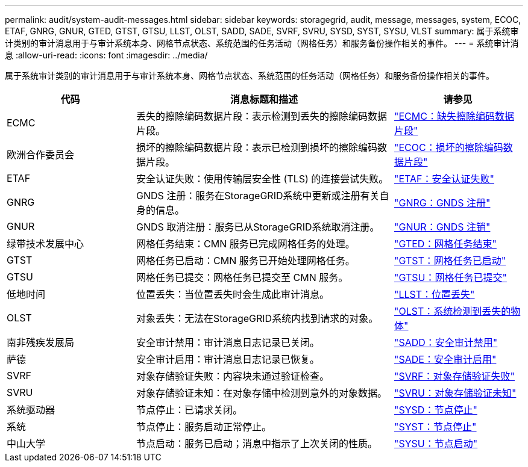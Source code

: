 ---
permalink: audit/system-audit-messages.html 
sidebar: sidebar 
keywords: storagegrid, audit, message, messages, system, ECOC, ETAF, GNRG, GNUR, GTED, GTST, GTSU, LLST, OLST, SADD, SADE, SVRF, SVRU, SYSD, SYST, SYSU, VLST 
summary: 属于系统审计类别的审计消息用于与审计系统本身、网格节点状态、系统范围的任务活动（网格任务）和服务备份操作相关的事件。 
---
= 系统审计消息
:allow-uri-read: 
:icons: font
:imagesdir: ../media/


[role="lead"]
属于系统审计类别的审计消息用于与审计系统本身、网格节点状态、系统范围的任务活动（网格任务）和服务备份操作相关的事件。

[cols="1a,2a,1a"]
|===
| 代码 | 消息标题和描述 | 请参见 


 a| 
ECMC
 a| 
丢失的擦除编码数据片段：表示检测到丢失的擦除编码数据片段。
 a| 
link:ecmc-missing-erasure-coded-data-fragment.html["ECMC：缺失擦除编码数据片段"]



 a| 
欧洲合作委员会
 a| 
损坏的擦除编码数据片段：表示已检测到损坏的擦除编码数据片段。
 a| 
link:ecoc-corrupt-erasure-coded-data-fragment.html["ECOC：损坏的擦除编码数据片段"]



 a| 
ETAF
 a| 
安全认证失败：使用传输层安全性 (TLS) 的连接尝试失败。
 a| 
link:etaf-security-authentication-failed.html["ETAF：安全认证失败"]



 a| 
GNRG
 a| 
GNDS 注册：服务在StorageGRID系统中更新或注册有关自身的信息。
 a| 
link:gnrg-gnds-registration.html["GNRG：GNDS 注册"]



 a| 
GNUR
 a| 
GNDS 取消注册：服务已从StorageGRID系统取消注册。
 a| 
link:gnur-gnds-unregistration.html["GNUR：GNDS 注销"]



 a| 
绿带技术发展中心
 a| 
网格任务结束：CMN 服务已完成网格任务的处理。
 a| 
link:gted-grid-task-ended.html["GTED：网格任务结束"]



 a| 
GTST
 a| 
网格任务已启动：CMN 服务已开始处理网格任务。
 a| 
link:gtst-grid-task-started.html["GTST：网格任务已启动"]



 a| 
GTSU
 a| 
网格任务已提交：网格任务已提交至 CMN 服务。
 a| 
link:gtsu-grid-task-submitted.html["GTSU：网格任务已提交"]



 a| 
低地时间
 a| 
位置丢失：当位置丢失时会生成此审计消息。
 a| 
link:llst-location-lost.html["LLST：位置丢失"]



 a| 
OLST
 a| 
对象丢失：无法在StorageGRID系统内找到请求的对象。
 a| 
link:olst-system-detected-lost-object.html["OLST：系统检测到丢失的物体"]



 a| 
南非残疾发展局
 a| 
安全审计禁用：审计消息日志记录已关闭。
 a| 
link:sadd-security-audit-disable.html["SADD：安全审计禁用"]



 a| 
萨德
 a| 
安全审计启用：审计消息日志记录已恢复。
 a| 
link:sade-security-audit-enable.html["SADE：安全审计启用"]



 a| 
SVRF
 a| 
对象存储验证失败：内容块未通过验证检查。
 a| 
link:svrf-object-store-verify-fail.html["SVRF：对象存储验证失败"]



 a| 
SVRU
 a| 
对象存储验证未知：在对象存储中检测到意外的对象数据。
 a| 
link:svru-object-store-verify-unknown.html["SVRU：对象存储验证未知"]



 a| 
系统驱动器
 a| 
节点停止：已请求关闭。
 a| 
link:sysd-node-stop.html["SYSD：节点停止"]



 a| 
系统
 a| 
节点停止：服务启动正常停止。
 a| 
link:syst-node-stopping.html["SYST：节点停止"]



 a| 
中山大学
 a| 
节点启动：服务已启动；消息中指示了上次关闭的性质。
 a| 
link:sysu-node-start.html["SYSU：节点启动"]

|===